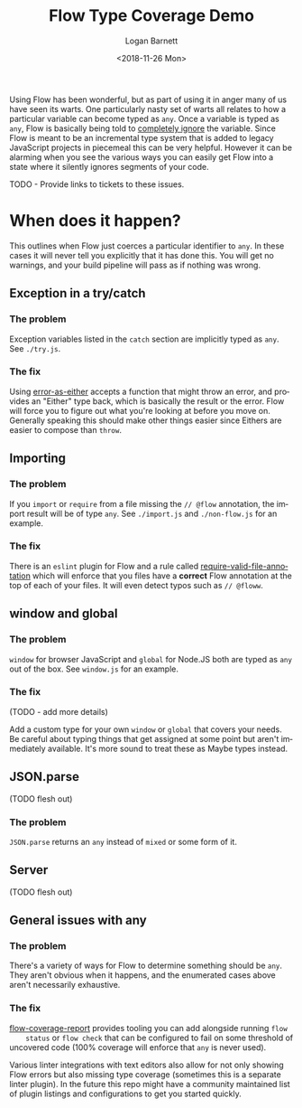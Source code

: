#+title:    Flow Type Coverage Demo
#+author:   Logan Barnett
#+email:    logustus@gmail.com
#+date:     <2018-11-26 Mon>
#+language: en
#+tags:     flow

Using Flow has been wonderful, but as part of using it in anger many of us have
seen its warts. One particularly nasty set of warts all relates to how a
particular variable can become typed as =any=. Once a variable is typed as
=any=, Flow is basically being told to _completely ignore_ the variable. Since
Flow is meant to be an incremental type system that is added to legacy
JavaScript projects in piecemeal this can be very helpful. However it can be
alarming when you see the various ways you can easily get Flow into a state
where it silently ignores segments of your code.

TODO - Provide links to tickets to these issues.

* When does it happen?
  This outlines when Flow just coerces a particular identifier to =any=. In
  these cases it will never tell you explicitly that it has done this. You will
  get no warnings, and your build pipeline will pass as if nothing was wrong.

** Exception in a try/catch

*** The problem
    Exception variables listed in the =catch= section are implicitly typed as
    =any=. See =./try.js=.
*** The fix
    Using [[https://github.com/LoganBarnett/error-as-either][error-as-either]] accepts a function that might throw an error, and
    provides an "Either" type back, which is basically the result or the error.
    Flow will force you to figure out what you're looking at before you move on.
    Generally speaking this should make other things easier since Eithers are
    easier to compose than =throw=.

** Importing

*** The problem
    If you =import= or =require= from a file missing the =// @flow= annotation,
    the import result will be of type =any=. See =./import.js= and
    =./non-flow.js= for an example.

*** The fix
    There is an =eslint= plugin for Flow and a rule called
    [[https://github.com/gajus/eslint-plugin-flowtype#require-valid-file-annotation][require-valid-file-annotation]] which will enforce that you files have a
    *correct* Flow annotation at the top of each of your files. It will even
    detect typos such as =// @floww=.

** window and global

*** The problem
    =window= for browser JavaScript and =global= for Node.JS both are typed as
    =any= out of the box. See =window.js= for an example.

*** The fix
    (TODO - add more details)

    Add a custom type for your own =window= or =global= that covers your needs.
    Be careful about typing things that get assigned at some point but aren't
    immediately available. It's more sound to treat these as Maybe types
    instead.

** JSON.parse
   (TODO flesh out)

*** The problem
    =JSON.parse= returns an =any= instead of =mixed= or some form of it.

** Server
   (TODO flesh out)

** General issues with any

*** The problem
    There's a variety of ways for Flow to determine something should be =any=.
    They aren't obvious when it happens, and the enumerated cases above aren't
    necessarily exhaustive.

*** The fix

    [[https://github.com/rpl/flow-coverage-report][flow-coverage-report]] provides tooling you can add alongside running =flow
    status= or =flow check= that can be configured to fail on some threshold of
    uncovered code (100% coverage will enforce that =any= is never used).

    Various linter integrations with text editors also allow for not only
    showing Flow errors but also missing type coverage (sometimes this is a
    separate linter plugin). In the future this repo might have a community
    maintained list of plugin listings and configurations to get you started
    quickly.
